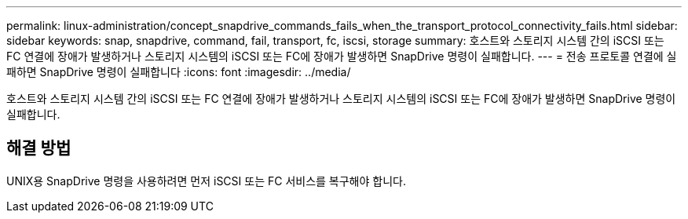 ---
permalink: linux-administration/concept_snapdrive_commands_fails_when_the_transport_protocol_connectivity_fails.html 
sidebar: sidebar 
keywords: snap, snapdrive, command, fail, transport, fc, iscsi, storage 
summary: 호스트와 스토리지 시스템 간의 iSCSI 또는 FC 연결에 장애가 발생하거나 스토리지 시스템의 iSCSI 또는 FC에 장애가 발생하면 SnapDrive 명령이 실패합니다. 
---
= 전송 프로토콜 연결에 실패하면 SnapDrive 명령이 실패합니다
:icons: font
:imagesdir: ../media/


[role="lead"]
호스트와 스토리지 시스템 간의 iSCSI 또는 FC 연결에 장애가 발생하거나 스토리지 시스템의 iSCSI 또는 FC에 장애가 발생하면 SnapDrive 명령이 실패합니다.



== 해결 방법

UNIX용 SnapDrive 명령을 사용하려면 먼저 iSCSI 또는 FC 서비스를 복구해야 합니다.
